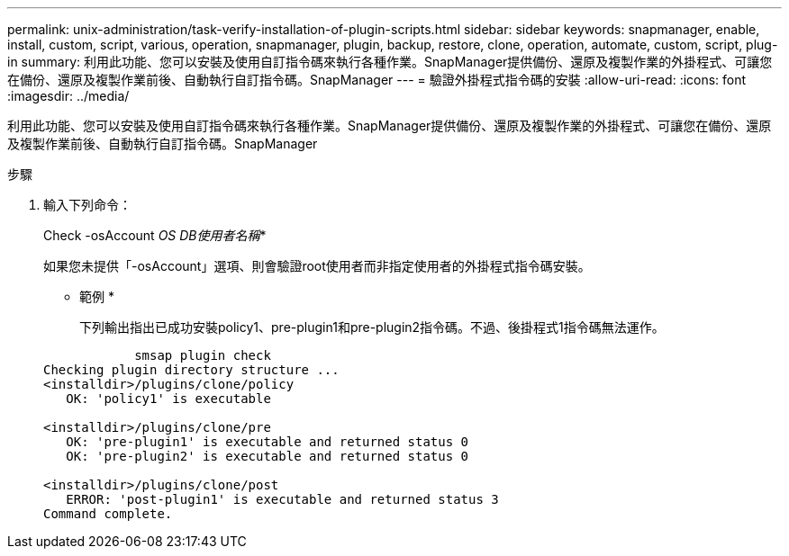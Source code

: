 ---
permalink: unix-administration/task-verify-installation-of-plugin-scripts.html 
sidebar: sidebar 
keywords: snapmanager, enable, install, custom, script, various, operation, snapmanager, plugin, backup, restore, clone, operation, automate, custom, script, plug-in 
summary: 利用此功能、您可以安裝及使用自訂指令碼來執行各種作業。SnapManager提供備份、還原及複製作業的外掛程式、可讓您在備份、還原及複製作業前後、自動執行自訂指令碼。SnapManager 
---
= 驗證外掛程式指令碼的安裝
:allow-uri-read: 
:icons: font
:imagesdir: ../media/


[role="lead"]
利用此功能、您可以安裝及使用自訂指令碼來執行各種作業。SnapManager提供備份、還原及複製作業的外掛程式、可讓您在備份、還原及複製作業前後、自動執行自訂指令碼。SnapManager

.步驟
. 輸入下列命令：
+
Check -osAccount _OS DB使用者名稱_*

+
如果您未提供「-osAccount」選項、則會驗證root使用者而非指定使用者的外掛程式指令碼安裝。

+
* 範例 *

+
下列輸出指出已成功安裝policy1、pre-plugin1和pre-plugin2指令碼。不過、後掛程式1指令碼無法運作。

+
[listing]
----

            smsap plugin check
Checking plugin directory structure ...
<installdir>/plugins/clone/policy
   OK: 'policy1' is executable

<installdir>/plugins/clone/pre
   OK: 'pre-plugin1' is executable and returned status 0
   OK: 'pre-plugin2' is executable and returned status 0

<installdir>/plugins/clone/post
   ERROR: 'post-plugin1' is executable and returned status 3
Command complete.
----


